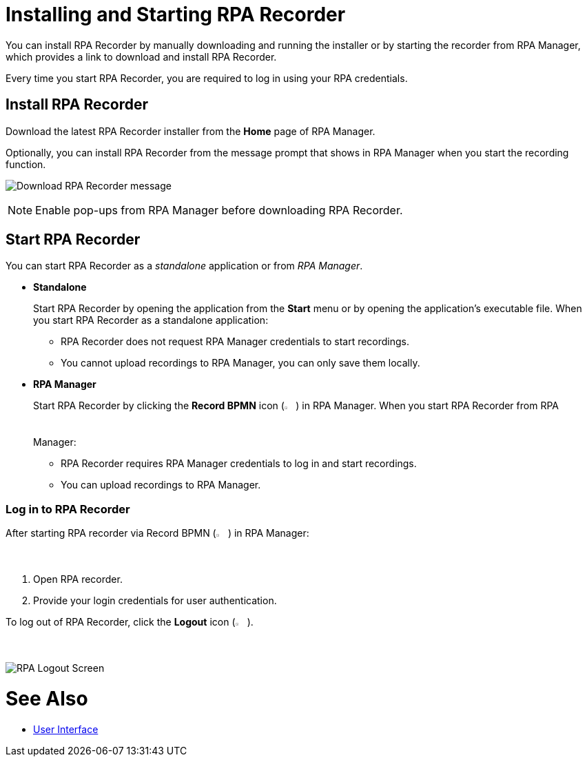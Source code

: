 = Installing and Starting RPA Recorder

You can install RPA Recorder by manually downloading and running the installer or by starting the recorder from RPA Manager, which provides a link to download and install RPA Recorder.

Every time you start RPA Recorder, you are required to log in using your RPA credentials.

== Install RPA Recorder

Download the latest RPA Recorder installer from the *Home* page of RPA Manager.

Optionally, you can install RPA Recorder from the message prompt that shows in RPA Manager when you start the recording function.

image:download-rpa-recorder-message.png[Download RPA Recorder message]

[NOTE]
Enable pop-ups from RPA Manager before downloading RPA Recorder.

== Start RPA Recorder

You can start RPA Recorder as a _standalone_ application or from _RPA Manager_.

* *Standalone*
+
Start RPA Recorder by opening the application from the *Start* menu or by opening the application's executable file. When you start RPA Recorder as a standalone application:
+
** RPA Recorder does not request RPA Manager credentials to start recordings.
** You cannot upload recordings to RPA Manager, you can only save them locally.
* *RPA Manager*
+
Start RPA Recorder by clicking the *Record BPMN* icon (image:record-bpmn-icon.png[Record BPMN icon, 2%, 2%]) in RPA Manager. When you start RPA Recorder from RPA Manager:
+
** RPA Recorder requires RPA Manager credentials to log in and start recordings.
** You can upload recordings to RPA Manager.

=== Log in to RPA Recorder

After starting RPA recorder via Record BPMN (image:record-bpmn-icon.png[Record BPMN icon, 2%, 2%]) in RPA Manager:

. Open RPA recorder.
. Provide your login credentials for user authentication.

To log out of RPA Recorder, click the *Logout* icon (image:logout-icon.png[Logout icon, 2%, 2%]).

image:rpa-logout-screen.png[RPA Logout Screen]

= See Also

* xref:user-interface.adoc#settings[User Interface]
